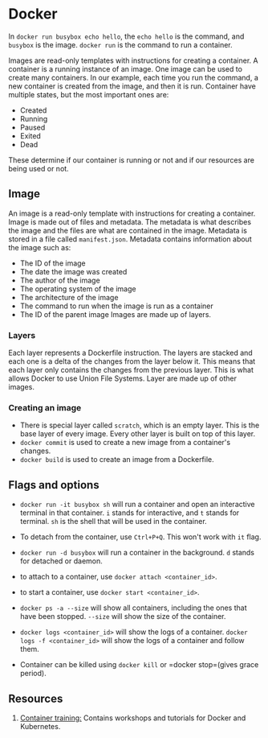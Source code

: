 :PROPERTIES:
:ID:       a1e14f97-926c-4bd6-8be5-756a7feb42f4
:END:

* Docker
In =docker run busybox echo hello=, the =echo hello= is the command, and =busybox= is the image. =docker run= is the command to run a container.

Images are read-only templates with instructions for creating a container. A container is a running instance of an image. One image can be used to create many containers. In our example, each time you run the command, a new container is created from the image, and then it is run.
Container have multiple states, but the most important ones are:
- Created
- Running
- Paused
- Exited
- Dead
These determine if our container is running or not and if our resources are being used or not.
** Image
An image is a read-only template with instructions for creating a container. Image is made out of files and metadata. The metadata is what describes the image and the files are what are contained in the image. Metadata is stored in a file called =manifest.json=.
Metadata contains information about the image such as:
- The ID of the image
- The date the image was created
- The author of the image
- The operating system of the image
- The architecture of the image
- The command to run when the image is run as a container
- The ID of the parent image
  Images are made up of layers.
*** Layers
Each layer represents a Dockerfile instruction. The layers are stacked and each one is a delta of the changes from the layer below it. This means that each layer only contains the changes from the previous layer. This is what allows Docker to use Union File Systems. Layer are made up of other images.
*** Creating an image
+ There is special layer called =scratch=, which is an empty layer. This is the base layer of every image. Every other layer is built on top of this layer.
+ =docker commit= is used to create a new image from a container's changes.
+ =docker build= is used to create an image from a Dockerfile.
** Flags and options
+ =docker run -it busybox sh= will run a container and open an interactive terminal in that container. =i= stands for interactive, and =t= stands for terminal. =sh= is the shell that will be used in the container.
+ To detach from the container, use =Ctrl+P+Q=. This won't work with =it= flag.
+ =docker run -d busybox= will run a container in the background. =d= stands for detached or daemon.
+ to attach to a container, use =docker attach <container_id>=.
+ to start a container, use =docker start <container_id>=.
+ =docker ps -a --size= will show all containers, including the ones that have been stopped. =--size= will show the size of the container.

+ =docker logs <container_id>= will show the logs of a container. =docker logs -f <container_id>= will show the logs of a container and follow them.
+ Container can be killed using =docker kill= or =docker stop=(gives grace period).

** Resources
1. [[https://container.training/][Container training:]] Contains workshops and tutorials for Docker and Kubernetes.
